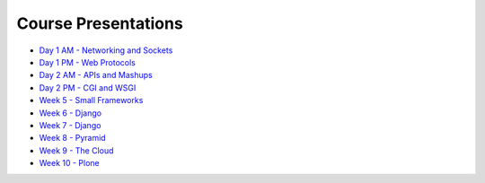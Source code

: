 Course Presentations
====================
.. _index:

* `Day 1 AM - Networking and Sockets <session01.html>`_
* `Day 1 PM - Web Protocols <session02.html>`_
* `Day 2 AM - APIs and Mashups <session03.html>`_
* `Day 2 PM - CGI and WSGI <session04.html>`_
* `Week 5 - Small Frameworks`_
* `Week 6 - Django`_
* `Week 7 - Django`_
* `Week 8 - Pyramid`_
* `Week 9 - The Cloud`_
* `Week 10 - Plone`_


.. _Week 5 - Small Frameworks: week05.html
.. _Week 6 - Django: week06.html
.. _Week 7 - Django: week07.html
.. _Week 8 - Pyramid: week08.html
.. _Week 9 - The Cloud: week09.html
.. _Week 10 - Plone: week10.html
